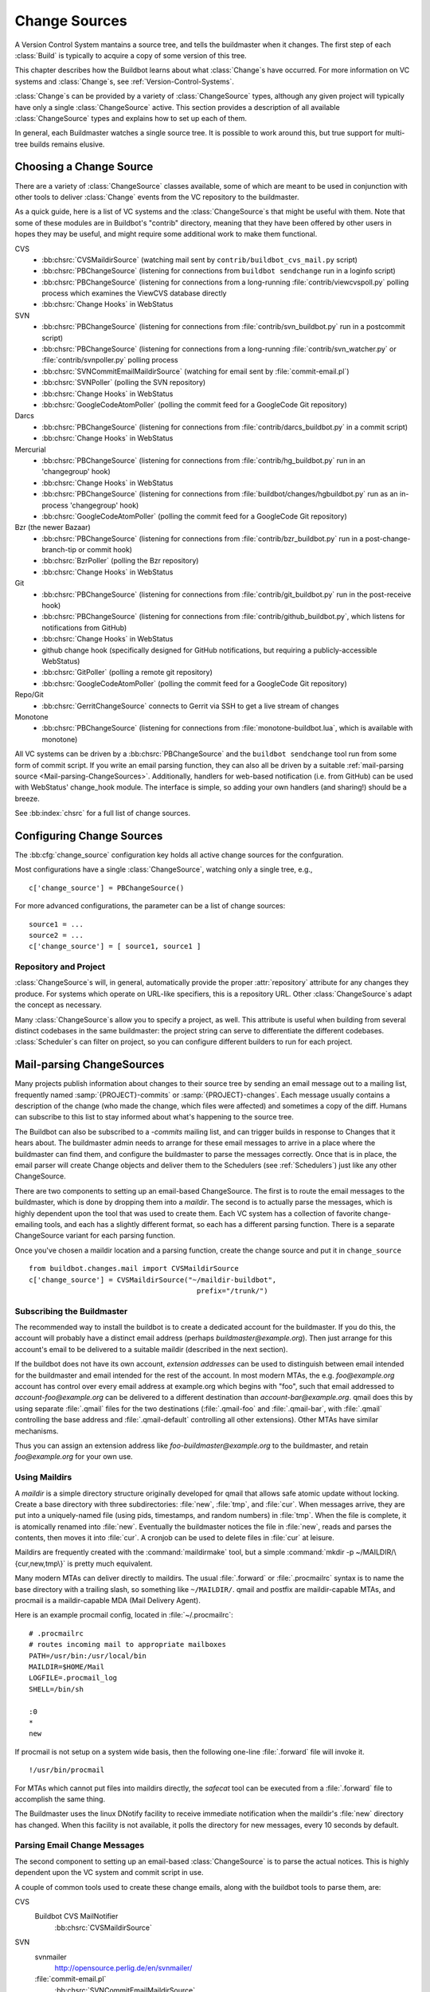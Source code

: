 .. _Change-Sources:

Change Sources
--------------

A Version Control System mantains a source tree, and tells the
buildmaster when it changes. The first step of each :class:`Build` is typically
to acquire a copy of some version of this tree.

This chapter describes how the Buildbot learns about what :class:`Change`\s have
occurred. For more information on VC systems and :class:`Change`\s, see
:ref:`Version-Control-Systems`.

:class:`Change`\s can be provided by a variety of :class:`ChangeSource` types, although any given
project will typically have only a single :class:`ChangeSource` active. This section
provides a description of all available :class:`ChangeSource` types and explains how to
set up each of them.

In general, each Buildmaster watches a single source tree.  It is possible to
work around this, but true support for multi-tree builds remains elusive.

.. _Choosing-a-Change-Source:

Choosing a Change Source
~~~~~~~~~~~~~~~~~~~~~~~~

There are a variety of :class:`ChangeSource` classes available, some of which are
meant to be used in conjunction with other tools to deliver :class:`Change`
events from the VC repository to the buildmaster.

As a quick guide, here is a list of VC systems and the :class:`ChangeSource`\s
that might be useful with them.  Note that some of these modules are in
Buildbot's "contrib" directory, meaning that they have been offered by other
users in hopes they may be useful, and might require some additional work to
make them functional.

CVS
 * :bb:chsrc:`CVSMaildirSource` (watching mail sent by ``contrib/buildbot_cvs_mail.py`` script) 
 * :bb:chsrc:`PBChangeSource` (listening for connections from ``buildbot
   sendchange`` run in a loginfo script)
 * :bb:chsrc:`PBChangeSource` (listening for connections from a long-running
   :file:`contrib/viewcvspoll.py` polling process which examines the ViewCVS
   database directly
 * :bb:chsrc:`Change Hooks` in WebStatus

SVN
 * :bb:chsrc:`PBChangeSource` (listening for connections from
   :file:`contrib/svn_buildbot.py` run in a postcommit script)
 * :bb:chsrc:`PBChangeSource` (listening for connections from a long-running
   :file:`contrib/svn_watcher.py` or :file:`contrib/svnpoller.py` polling
   process
 * :bb:chsrc:`SVNCommitEmailMaildirSource` (watching for email sent by
   :file:`commit-email.pl`)
 * :bb:chsrc:`SVNPoller` (polling the SVN repository)
 * :bb:chsrc:`Change Hooks` in WebStatus
 * :bb:chsrc:`GoogleCodeAtomPoller` (polling the
   commit feed for a GoogleCode Git repository)

Darcs
 * :bb:chsrc:`PBChangeSource` (listening for connections from
   :file:`contrib/darcs_buildbot.py` in a commit script)
 * :bb:chsrc:`Change Hooks` in WebStatus

Mercurial
 * :bb:chsrc:`PBChangeSource` (listening for connections from
   :file:`contrib/hg_buildbot.py` run in an 'changegroup' hook)
 * :bb:chsrc:`Change Hooks` in WebStatus
 * :bb:chsrc:`PBChangeSource` (listening for connections from
   :file:`buildbot/changes/hgbuildbot.py` run as an in-process 'changegroup'
   hook)
 * :bb:chsrc:`GoogleCodeAtomPoller` (polling the
   commit feed for a GoogleCode Git repository)

Bzr (the newer Bazaar)
 * :bb:chsrc:`PBChangeSource` (listening for connections from
   :file:`contrib/bzr_buildbot.py` run in a post-change-branch-tip or commit hook)
 * :bb:chsrc:`BzrPoller` (polling the Bzr repository)
 * :bb:chsrc:`Change Hooks` in WebStatus

Git
 * :bb:chsrc:`PBChangeSource` (listening for connections from
   :file:`contrib/git_buildbot.py` run in the post-receive hook)
 * :bb:chsrc:`PBChangeSource` (listening for connections from
   :file:`contrib/github_buildbot.py`, which listens for notifications
   from GitHub)
 * :bb:chsrc:`Change Hooks` in WebStatus
 * github change hook (specifically designed for GitHub notifications,
   but requiring a publicly-accessible WebStatus)
 * :bb:chsrc:`GitPoller` (polling a remote git repository)
 * :bb:chsrc:`GoogleCodeAtomPoller` (polling the
   commit feed for a GoogleCode Git repository)


Repo/Git
 * :bb:chsrc:`GerritChangeSource` connects to Gerrit
   via SSH to get a live stream of changes

Monotone
 * :bb:chsrc:`PBChangeSource` (listening for connections from
   :file:`monotone-buildbot.lua`, which is available with monotone)

All VC systems can be driven by a :bb:chsrc:`PBChangeSource` and the ``buildbot
sendchange`` tool run from some form of commit script.  If you write an email
parsing function, they can also all be driven by a suitable :ref:`mail-parsing
source <Mail-parsing-ChangeSources>`. Additionally, handlers for web-based
notification (i.e. from GitHub) can be used with WebStatus' change_hook module.
The interface is simple, so adding your own handlers (and sharing!) should be a
breeze.

See :bb:index:`chsrc` for a full list of change sources.

.. index:: Change Sources

.. bb:cfg:: change_source

Configuring Change Sources
~~~~~~~~~~~~~~~~~~~~~~~~~~

The :bb:cfg:`change_source` configuration key holds all active
change sources for the confguration.

Most configurations have a single :class:`ChangeSource`, watching only a single
tree, e.g., ::

    c['change_source'] = PBChangeSource()

For more advanced configurations, the parameter can be a list of change sources::

    source1 = ...
    source2 = ...
    c['change_source'] = [ source1, source1 ]

Repository and Project
++++++++++++++++++++++

:class:`ChangeSource`\s will, in general, automatically provide the proper :attr:`repository`
attribute for any changes they produce.  For systems which operate on URL-like
specifiers, this is a repository URL. Other :class:`ChangeSource`\s adapt the concept as
necessary.

Many :class:`ChangeSource`\s allow you to specify a project, as well.  This attribute is
useful when building from several distinct codebases in the same buildmaster:
the project string can serve to differentiate the different codebases.
:class:`Scheduler`\s can filter on project, so you can configure different builders to
run for each project.

.. _Mail-parsing-ChangeSources:

Mail-parsing ChangeSources
~~~~~~~~~~~~~~~~~~~~~~~~~~

Many projects publish information about changes to their source tree
by sending an email message out to a mailing list, frequently named
:samp:`{PROJECT}-commits` or :samp:`{PROJECT}-changes`. Each message usually contains a
description of the change (who made the change, which files were
affected) and sometimes a copy of the diff. Humans can subscribe to
this list to stay informed about what's happening to the source tree.

The Buildbot can also be subscribed to a `-commits` mailing list, and
can trigger builds in response to Changes that it hears about. The
buildmaster admin needs to arrange for these email messages to arrive
in a place where the buildmaster can find them, and configure the
buildmaster to parse the messages correctly. Once that is in place,
the email parser will create Change objects and deliver them to the
Schedulers (see :ref:`Schedulers`) just like any other ChangeSource.

There are two components to setting up an email-based ChangeSource.
The first is to route the email messages to the buildmaster, which is
done by dropping them into a `maildir`. The second is to actually
parse the messages, which is highly dependent upon the tool that was
used to create them. Each VC system has a collection of favorite
change-emailing tools, and each has a slightly different format, so
each has a different parsing function. There is a separate
ChangeSource variant for each parsing function.

Once you've chosen a maildir location and a parsing function, create
the change source and put it in ``change_source`` ::

    from buildbot.changes.mail import CVSMaildirSource
    c['change_source'] = CVSMaildirSource("~/maildir-buildbot",
                                            prefix="/trunk/")

.. _Subscribing-the-Buildmaster:

Subscribing the Buildmaster
+++++++++++++++++++++++++++

The recommended way to install the buildbot is to create a dedicated
account for the buildmaster. If you do this, the account will probably
have a distinct email address (perhaps
`buildmaster@example.org`). Then just arrange for this
account's email to be delivered to a suitable maildir (described in
the next section).

If the buildbot does not have its own account, `extension addresses`
can be used to distinguish between email intended for the buildmaster
and email intended for the rest of the account. In most modern MTAs,
the e.g. `foo@example.org` account has control over every email
address at example.org which begins with "foo", such that email
addressed to `account-foo@example.org` can be delivered to a
different destination than `account-bar@example.org`. qmail
does this by using separate :file:`.qmail` files for the two destinations
(:file:`.qmail-foo` and :file:`.qmail-bar`, with :file:`.qmail`
controlling the base address and :file:`.qmail-default` controlling all
other extensions). Other MTAs have similar mechanisms.

Thus you can assign an extension address like
`foo-buildmaster@example.org` to the buildmaster, and retain
`foo@example.org` for your own use.

.. _Using-Maildirs:

Using Maildirs
++++++++++++++

A `maildir` is a simple directory structure originally developed for
qmail that allows safe atomic update without locking. Create a base
directory with three subdirectories: :file:`new`, :file:`tmp`, and :file:`cur`.
When messages arrive, they are put into a uniquely-named file (using
pids, timestamps, and random numbers) in :file:`tmp`. When the file is
complete, it is atomically renamed into :file:`new`. Eventually the
buildmaster notices the file in :file:`new`, reads and parses the
contents, then moves it into :file:`cur`. A cronjob can be used to delete
files in :file:`cur` at leisure.

Maildirs are frequently created with the :command:`maildirmake` tool,
but a simple :command:`mkdir -p ~/MAILDIR/\{cur,new,tmp\}` is pretty much
equivalent.

Many modern MTAs can deliver directly to maildirs. The usual :file:`.forward`
or :file:`.procmailrc` syntax is to name the base directory with a trailing
slash, so something like ``~/MAILDIR/``\. qmail and postfix are
maildir-capable MTAs, and procmail is a maildir-capable MDA (Mail
Delivery Agent).

Here is an example procmail config, located in :file:`~/.procmailrc`::

    # .procmailrc
    # routes incoming mail to appropriate mailboxes
    PATH=/usr/bin:/usr/local/bin
    MAILDIR=$HOME/Mail
    LOGFILE=.procmail_log
    SHELL=/bin/sh

    :0
    *
    new

If procmail is not setup on a system wide basis, then the following one-line
:file:`.forward` file will invoke it. ::

    !/usr/bin/procmail

For MTAs which cannot put files into maildirs directly, the
`safecat` tool can be executed from a :file:`.forward` file to accomplish
the same thing.

The Buildmaster uses the linux DNotify facility to receive immediate
notification when the maildir's :file:`new` directory has changed. When
this facility is not available, it polls the directory for new
messages, every 10 seconds by default.

.. _Parsing-Email-Change-Messages:

Parsing Email Change Messages
+++++++++++++++++++++++++++++

The second component to setting up an email-based :class:`ChangeSource` is to
parse the actual notices. This is highly dependent upon the VC system
and commit script in use.

A couple of common tools used to create these change emails, along with the
buildbot tools to parse them, are:

CVS
    Buildbot CVS MailNotifier
        :bb:chsrc:`CVSMaildirSource`

SVN
    svnmailer
        http://opensource.perlig.de/en/svnmailer/

    :file:`commit-email.pl`
        :bb:chsrc:`SVNCommitEmailMaildirSource`

Bzr
    Launchpad
        :bb:chsrc:`BzrLaunchpadEmailMaildirSource`

Mercurial
    NotifyExtension
        http://www.selenic.com/mercurial/wiki/index.cgi/NotifyExtension

Git
    post-receive-email
        http://git.kernel.org/?p=git/git.git;a=blob;f=contrib/hooks/post-receive-email;hb=HEAD


The following sections describe the parsers available for each of
these tools.

Most of these parsers accept a ``prefix=`` argument, which is used
to limit the set of files that the buildmaster pays attention to. This
is most useful for systems like CVS and SVN which put multiple
projects in a single repository (or use repository names to indicate
branches). Each filename that appears in the email is tested against
the prefix: if the filename does not start with the prefix, the file
is ignored. If the filename *does* start with the prefix, that
prefix is stripped from the filename before any further processing is
done. Thus the prefix usually ends with a slash.

.. bb:chsrc:: CVSMaildirSource

.. _CVSMaildirSource:

CVSMaildirSource
++++++++++++++++

.. py:class:: buildbot.changes.mail.CVSMaildirSource

This parser works with the :file:`buildbot_cvs_maildir.py` script in the 
contrib directory. 

The script sends an email containing all the files submitted in
one directory. It is invoked by using the :file:`CVSROOT/loginfo` facility.

The Buildbot's :bb:chsrc:`CVSMaildirSource` knows how to parse these messages
and turn them into Change objects. It takes the directory name of the maildir
root.  For example::

    from buildbot.changes.mail import CVSMaildirSource
    c['change_source'] = CVSMaildirSource("/home/buildbot/Mail")

Configuration of CVS and buildbot_cvs_mail.py
#############################################

CVS must be configured to invoke the buildbot_cvs_mail.py script when files
are checked in. This is done via the CVS loginfo configuration file.

To update this, first do::

    cvs checkout CVSROOT

cd to the CVSROOT directory and edit the file loginfo, adding a line like::

    SomeModule /cvsroot/CVSROOT/buildbot_cvs_mail.py --cvsroot :ext:example.com:/cvsroot -e buildbot -P SomeModule %@{sVv@}

.. note:: For cvs version 1.12.x, the ``--path %p`` option is required.
   Version 1.11.x and 1.12.x report the directory path differently.

The above example you put the buildbot_cvs_mail.py script under /cvsroot/CVSROOT. 
It can be anywhere. Run the script with --help to see all the options.
At the very least, the 
options ``-e`` (email) and ``-P`` (project) should be specified. The line must end with ``%{sVv}``
This is expanded to the files that were modified.

Additional entries can be added to support more modules.

See :command:`buildbot_cvs_mail.py --help`` for more information on the available options.

.. bb:chsrc:: SVNCommitEmailMaildirSource

.. _SVNCommitEmailMaildirSource:

SVNCommitEmailMaildirSource
++++++++++++++++++++++++++++

.. py:class:: buildbot.changes.mail.SVNCommitEmailMaildirSource

:bb:chsrc:`SVNCommitEmailMaildirSource` parses message sent out by the
:file:`commit-email.pl` script, which is included in the Subversion
distribution.

It does not currently handle branches: all of the Change objects that
it creates will be associated with the default (i.e. trunk) branch. ::

    from buildbot.changes.mail import SVNCommitEmailMaildirSource
    c['change_source'] = SVNCommitEmailMaildirSource("~/maildir-buildbot")

.. bb:chsrc:: BzrLaunchpadEmailMaildirSource

.. _BzrLaunchpadEmailMaildirSource:
    
BzrLaunchpadEmailMaildirSource
+++++++++++++++++++++++++++++++

.. py:class:: buildbot.changes.mail.BzrLaunchpadEmailMaildirSource

:bb:chsrc:`BzrLaunchpadEmailMaildirSource` parses the mails that are sent to
addresses that subscribe to branch revision notifications for a bzr branch
hosted on Launchpad.

The branch name defaults to :samp:`lp:{Launchpad path}`. For example
``lp:~maria-captains/maria/5.1``.

If only a single branch is used, the default branch name can be changed by
setting ``defaultBranch``.

For multiple branches, pass a dictionary as the value of the ``branchMap``
option to map specific repository paths to specific branch names (see example
below). The leading ``lp:`` prefix of the path is optional.

The ``prefix`` option is not supported (it is silently ignored). Use the
``branchMap`` and ``defaultBranch`` instead to assign changes to
branches (and just do not subscribe the buildbot to branches that are not of
interest).

The revision number is obtained from the email text. The bzr revision id is
not available in the mails sent by Launchpad. However, it is possible to set
the bzr `append_revisions_only` option for public shared repositories to
avoid new pushes of merges changing the meaning of old revision numbers. ::

    from buildbot.changes.mail import BzrLaunchpadEmailMaildirSource
    bm = { 'lp:~maria-captains/maria/5.1' : '5.1', 'lp:~maria-captains/maria/6.0' : '6.0' }
    c['change_source'] = BzrLaunchpadEmailMaildirSource("~/maildir-buildbot", branchMap = bm)

.. bb:chsrc:: PBChangeSource

.. _PBChangeSource:

PBChangeSource
~~~~~~~~~~~~~~

.. py:class:: buildbot.changes.pb.PBChangeSource

:bb:chsrc:`PBChangeSource` actually listens on a TCP port for
clients to connect and push change notices *into* the
Buildmaster. This is used by the built-in ``buildbot sendchange``
notification tool, as well as several version-control hook
scripts. This change is also useful for
creating new kinds of change sources that work on a `push` model
instead of some kind of subscription scheme, for example a script
which is run out of an email :file:`.forward` file. This ChangeSource
always runs on the same TCP port as the slaves.  It shares the same
protocol, and in fact shares the same space of "usernames", so you
cannot configure a :bb:chsrc:`PBChangeSource` with the same name as a slave.

If you have a publicly accessible slave port, and are using
:bb:chsrc:`PBChangeSource`, *you must establish a secure username and password
for the change source*.  If your sendchange credentials are known (e.g., the
defaults), then your buildmaster is susceptible to injection of arbitrary
changes, which (depending on the build factories) could lead to arbitrary code
execution on buildslaves.

The :bb:chsrc:`PBChangeSource` is created with the following arguments.

`port`
    which port to listen on. If ``None`` (which is the default), it
    shares the port used for buildslave connections.

`user`
    The user account that the client program must use to connect. Defaults to
    ``change``

`passwd`
    The password for the connection - defaults to ``changepw``.  Do not use
    this default on a publicly exposed port!

`prefix`
    The prefix to be found and stripped from filenames delivered over the
    connection, defaulting to ``None``. Any filenames which do not start with
    this prefix will be removed. If all the filenames in a given Change are
    removed, the that whole Change will be dropped. This string should probably
    end with a directory separator.

    This is useful for changes coming from version control systems that
    represent branches as parent directories within the repository (like SVN
    and Perforce). Use a prefix of ``trunk/`` or
    ``project/branches/foobranch/`` to only follow one branch and to get
    correct tree-relative filenames. Without a prefix, the
    :bb:chsrc:`PBChangeSource` will probably deliver Changes with filenames
    like :file:`trunk/foo.c` instead of just :file:`foo.c`. Of course this also
    depends upon the tool sending the Changes in (like :bb:cmdline:`buildbot
    sendchange <sendchange>`) and what filenames it is delivering: that tool
    may be filtering and stripping prefixes at the sending end.

For example::

    from buildbot.changes import pb
    c['change_source'] = pb.PBChangeSource(port=9999, user='laura', passwd='fpga')

The following hooks are useful for sending changes to a :bb:chsrc:`PBChangeSource`\:

.. _Mercurial-Hook:

Mercurial Hook
++++++++++++++

Since Mercurial is written in python, the hook script can invoke
Buildbot's :meth:`sendchange` function directly, rather than having to
spawn an external process. This function delivers the same sort of
changes as :command:`buildbot sendchange` and the various hook scripts in
:file:`contrib/`, so you'll need to add a :bb:chsrc:`PBChangeSource` to your
buildmaster to receive these changes.

To set this up, first choose a Mercurial repository that represents
your central `official` source tree. This will be the same
repository that your buildslaves will eventually pull from. Install
Buildbot on the machine that hosts this repository, using the same
version of python as Mercurial is using (so that the Mercurial hook
can import code from buildbot). Then add the following to the
:file:`.hg/hgrc` file in that repository, replacing the buildmaster
hostname/portnumber as appropriate for your buildbot:

.. code-block:: ini

    [hooks]
    changegroup.buildbot = python:buildbot.changes.hgbuildbot.hook
    
    [hgbuildbot]
    master = buildmaster.example.org:9987
    # .. other hgbuildbot parameters ..

The ``master`` configuration key allows to have more than one buildmaster
specification. The buildmasters have to be separated by a whitspace
or comma (see also 'hg help config'):

.. code-block:: ini

    master = 
        buildmaster.example.org:9987
        buildmaster2.example.org:9989

.. note:: Mercurial lets you define multiple ``changegroup`` hooks by
   giving them distinct names, like ``changegroup.foo`` and
   ``changegroup.bar``, which is why we use ``changegroup.buildbot``
   in this example. There is nothing magical about the `buildbot`
   suffix in the hook name. The ``[hgbuildbot]`` section *is* special,
   however, as it is the only section that the buildbot hook pays
   attention to.) 

Also note that this runs as a ``changegroup`` hook, rather than as
an ``incoming`` hook. The ``changegroup`` hook is run with
multiple revisions at a time (say, if multiple revisions are being
pushed to this repository in a single :command:`hg push` command),
whereas the ``incoming`` hook is run with just one revision at a
time. The ``hgbuildbot.hook`` function will only work with the
``changegroup`` hook.

Changes' attribute ``properties`` has an entry ``is_merge`` which is set to
true when the change was caused by a merge.

Authentication
##############

If the buildmaster :bb:chsrc:`PBChangeSource` is configured to require
sendchange credentials then you can set these with the ``auth``
parameter. When this parameter is not set it defaults to
``change:changepw``, which are the defaults for the ``user`` and
``password`` values of a ``PBChangeSource`` which doesn't require
authentication. 

.. code-block:: ini

    [hgbuildbot]
    auth = clientname:supersecret
    # ...

You can set this parameter in either the global :file:`/etc/mercurial/hgrc`,
your personal :file:`~/.hgrc` file or the repository local :file:`.hg/hgrc`
file. But since this value is stored in plain text, you must make sure that
it can only be read by those users that need to know the authentication
credentials.

Branch Type
###########

The ``[hgbuildbot]`` section has two other parameters that you
might specify, both of which control the name of the branch that is
attached to the changes coming from this hook.

One common branch naming policy for Mercurial repositories is to use
Mercurial's built-in branches (the kind created with :command:`hg
branch` and listed with :command:`hg branches`). This feature
associates persistent names with particular  lines of descent within a
single repository. (note that the buildbot ``source.Mercurial``
checkout step does not yet support this kind of branch). To have the
commit hook deliver this sort of branch name with the Change object,
use ``branchtype = inrepo``, this is the default behavior:

.. code-block:: ini

    [hgbuildbot]
    branchtype = inrepo
    # ...

Another approach is for each branch to go into a separate repository,
and all the branches for a single project share a common parent
directory. For example, you might have :file:`/var/repos/{PROJECT}/trunk/` and
:file:`/var/repos/{PROJECT}/release`. To use this style, use the
``branchtype = dirname`` setting, which simply uses the last component
of the repository's enclosing directory as the branch name:

.. code-block:: ini

    [hgbuildbot]
    branchtype = dirname
    # ...

Finally, if you want to simply specify the branchname directly, for
all changes, use ``branch = BRANCHNAME``. This overrides
``branchtype``:

.. code-block:: ini

    [hgbuildbot]
    branch = trunk
    # ...

If you use ``branch=`` like this, you'll need to put a separate
:file:`.hgrc` in each repository. If you use ``branchtype=``, you may be
able to use the same :file:`.hgrc` for all your repositories, stored in
:file:`~/.hgrc` or :file:`/etc/mercurial/hgrc`.

Compatibility
#############

As twisted needs to hook some signals, and some web servers 
strictly forbid that, the parameter ``fork`` in the
``[hgbuildbot]`` section will instruct mercurial to fork before
sending the change request. Then as the created process will be of short
life, it is considered as safe to disable the signal restriction in
the Apache setting like that ``WSGIRestrictSignal Off``. Refer to the
documentation of your web server for other way to do the same.

Resulting Changes
#################

The ``category`` parameter sets the category for any changes generated from
the hook.  Likewise, the ``project`` parameter sets the project.

Changes' ``repository`` attributes are formed from the Mercurial repo path by
stripping ``strip`` slashes on the left, then prepending the ``baseurl``.  For
example, assume the following parameters:

.. code-block:: ini

    [hgbuildbot]
    baseurl = http://hg.myorg.com/repos/
    strip = 3
    # ...

Then a repopath of ``/var/repos/myproject/release`` would have its left 3
slashes stripped, leaving ``myproject/release``, after which the base URL would
be prepended, to create ``http://hg.myorg.com/repos/myproject/release``.

The ``hgbuildbot`` ``baseurl`` value defaults to the value of the same
parameter in the ``web`` section of the configuration.

.. note:: older versions of Buildbot created repository strings that did not
    contain an entire URL.  To continue this pattern, set the ``hgbuildbot``
    ``baseurl`` parameter to an empty string:

    .. code-block:: ini

        [hgbuildbot]
        baseurl = http://hg.myorg.com/repos/

.. _Bzr-Hook:

Bzr Hook
++++++++

Bzr is also written in Python, and the Bzr hook depends on Twisted to send the
changes.

To install, put :file:`contrib/bzr_buildbot.py` in one of your plugins
locations a bzr plugins directory (e.g.,
:file:`~/.bazaar/plugins`). Then, in one of your bazaar conf files (e.g.,
:file:`~/.bazaar/locations.conf`), set the location you want to connect with buildbot
with these keys:

  * ``buildbot_on``
    one of 'commit', 'push, or 'change'. Turns the plugin on to report changes via
    commit, changes via push, or any changes to the trunk. 'change' is
    recommended.

  * ``buildbot_server``
    (required to send to a buildbot master) the URL of the buildbot master to
    which you will connect (as of this writing, the same server and port to which
    slaves connect).

  * ``buildbot_port``
    (optional, defaults to 9989) the port of the buildbot master to which you will
    connect (as of this writing, the same server and port to which slaves connect)

  * ``buildbot_pqm``
    (optional, defaults to not pqm) Normally, the user that commits the revision
    is the user that is responsible for the change. When run in a pqm (Patch Queue
    Manager, see https://launchpad.net/pqm) environment, the user that commits is
    the Patch Queue Manager, and the user that committed the *parent* revision is
    responsible for the change. To turn on the pqm mode, set this value to any of
    (case-insensitive) "Yes", "Y", "True", or "T".

  * ``buildbot_dry_run``
    (optional, defaults to not a dry run) Normally, the post-commit hook will
    attempt to communicate with the configured buildbot server and port. If this
    parameter is included and any of (case-insensitive) "Yes", "Y", "True", or
    "T", then the hook will simply print what it would have sent, but not attempt
    to contact the buildbot master.

  * ``buildbot_send_branch_name``
    (optional, defaults to not sending the branch name) If your buildbot's bzr
    source build step uses a repourl, do *not* turn this on. If your buildbot's
    bzr build step uses a baseURL, then you may set this value to any of
    (case-insensitive) "Yes", "Y", "True", or "T" to have the buildbot master
    append the branch name to the baseURL.

.. note:: The bzr smart server (as of version 2.2.2) doesn't know how
   to resolve ``bzr://`` urls into absolute paths so any paths in
   ``locations.conf`` won't match, hence no change notifications
   will be sent to Buildbot. Setting configuration parameters globally
   or in-branch might still work. When buildbot no longer has a
   hardcoded password, it will be a configuration option here as well.

Here's a simple example that you might have in your
:file:`~/.bazaar/locations.conf`\.

.. code-block:: ini

    [chroot-*:///var/local/myrepo/mybranch]
    buildbot_on = change
    buildbot_server = localhost

.. bb:chsrc:: P4Source

.. _P4Source:
    
P4Source
~~~~~~~~

The :bb:chsrc:`P4Source` periodically polls a `Perforce <http://www.perforce.com/>`_
depot for changes. It accepts the following arguments:

``p4base``
    The base depot path to watch, without the trailing '/...'.

``p4port``
    The Perforce server to connect to (as :samp:`{host}:{port}`).

``p4user``
    The Perforce user.

``p4passwd``
    The Perforce password.

``p4bin``
    An optional string parameter. Specify the location of the perforce command
    line binary (p4).  You only need to do this if the perforce binary is not
    in the path of the buildbot user.  Defaults to `p4`.

``split_file``
    A function that maps a pathname, without the leading ``p4base``, to a
    (branch, filename) tuple. The default just returns ``(None, branchfile)``,
    which effectively disables branch support. You should supply a function
    which understands your repository structure.

``pollinterval``
    How often to poll, in seconds. Defaults to 600 (10 minutes).

``histmax``
    The maximum number of changes to inspect at a time. If more than this
    number occur since the last poll, older changes will be silently
    ignored.

``encoding``
    The character encoding of ``p4``\'s output.  This defaults to "utf8", but
    if your commit messages are in another encoding, specify that here.

Example
+++++++

This configuration uses the :envvar:`P4PORT`, :envvar:`P4USER`, and :envvar:`P4PASSWD`
specified in the buildmaster's environment. It watches a project in which the
branch name is simply the next path component, and the file is all path
components after. ::

    from buildbot.changes import p4poller
    s = p4poller.P4Source(p4base='//depot/project/',
                          split_file=lambda branchfile: branchfile.split('/',1),
                         )
    c['change_source'] = s

.. bb:chsrc:: BonsaiPoller

.. _BonsaiPoller:
    
BonsaiPoller
~~~~~~~~~~~~

The :bb:chsrc:`BonsaiPoller` periodically polls a Bonsai server. This is a
CGI script accessed through a web server that provides information
about a CVS tree, for example the Mozilla bonsai server at
http://bonsai.mozilla.org. Bonsai servers are usable by both
humans and machines. In this case, the buildbot's change source forms
a query which asks about any files in the specified branch which have
changed since the last query.


:bb:chsrc:`BonsaiPoller` accepts the following arguments:

``bonsaiURL``
    The base URL of the Bonsai server, e.g., ``http://bonsai.mozilla.org``

``module``
    The module to look for changes in. Commonly this is ``all``.

``branch``
    The branch to look for changes in.  This will appear in the
    ``branch`` field of the resulting change objects.

``tree``
    The tree to look for changes in.  Commonly this is ``all``.

``cvsroot``
    The CVS root of the repository.  Usually this is ``/cvsroot``.

``pollInterval``
    The time (in seconds) between queries for changes.

``project``
    The project name to attach to all change objects produced by this
    change source.

.. bb:chsrc:: SVNPoller

.. _SVNPoller:

SVNPoller
~~~~~~~~~

.. py:class:: buildbot.changes.svnpoller.SVNPoller

The :bb:chsrc:`SVNPoller` is a ChangeSource which periodically polls a
`Subversion <http://subversion.tigris.org/>`_ repository for new revisions, by
running the ``svn log`` command in a subshell. It can watch a single branch or
multiple branches.

:bb:chsrc:`SVNPoller` accepts the following arguments:

``svnurl``
    The base URL path to watch, like
    ``svn://svn.twistedmatrix.com/svn/Twisted/trunk``, or
    ``http://divmod.org/svn/Divmo/``, or even
    ``file:///home/svn/Repository/ProjectA/branches/1.5/``. This must
    include the access scheme, the location of the repository (both the
    hostname for remote ones, and any additional directory names necessary
    to get to the repository), and the sub-path within the repository's
    virtual filesystem for the project and branch of interest.
    
    The :bb:chsrc:`SVNPoller` will only pay attention to files inside the
    subdirectory specified by the complete svnurl.

``split_file``
    A function to convert pathnames into ``(branch, relative_pathname)``
    tuples. Use this to explain your repository's branch-naming policy to
    :bb:chsrc:`SVNPoller`. This function must accept a single string (the
    pathname relative to the repository) and return a two-entry tuple. There
    are a few utility functions in :mod:`buildbot.changes.svnpoller` that can
    be used as a :meth:`split_file` function; see below for details.

    The default value always returns ``(None, path)``, which indicates that
    all files are on the trunk.

    Subclasses of :bb:chsrc:`SVNPoller` can override the :meth:`split_file`
    method instead of using the ``split_file=`` argument.

``project``
    Set the name of the project to be used for the :bb:chsrc:`SVNPoller`.  This
    will then be set in any changes generated by the :bb:chsrc:`SVNPoller`, and
    can be used in a :ref:`Change Filter <Change-Filters>` for triggering
    particular builders.

``svnuser``
    An optional string parameter. If set, the :option:`--user` argument will
    be added to all :command:`svn` commands. Use this if you have to
    authenticate to the svn server before you can do :command:`svn info` or
    :command:`svn log` commands.

``svnpasswd``
    Like ``svnuser``, this will cause a :option:`--password` argument to
    be passed to all :command:`svn` commands.

``pollinterval``
    How often to poll, in seconds. Defaults to 600 (checking once every 10
    minutes). Lower this if you want the buildbot to notice changes
    faster, raise it if you want to reduce the network and CPU load on
    your svn server. Please be considerate of public SVN repositories by
    using a large interval when polling them.

``histmax``
    The maximum number of changes to inspect at a time. Every ``pollinterval``
    seconds, the :bb:chsrc:`SVNPoller` asks for the last ``histmax`` changes and
    looks through them for any revisions it does not already know about. If
    more than ``histmax`` revisions have been committed since the last poll,
    older changes will be silently ignored. Larger values of ``histmax`` will
    cause more time and memory to be consumed on each poll attempt.
    ``histmax`` defaults to 100.

``svnbin``
    This controls the :command:`svn` executable to use. If subversion is
    installed in a weird place on your system (outside of the
    buildmaster's :envvar:`PATH`), use this to tell :bb:chsrc:`SVNPoller` where
    to find it. The default value of `svn` will almost always be
    sufficient.

``revlinktmpl``
    This parameter is deprecated in favour of specifying a global revlink option.
    This parameter allows a link to be provided for each revision (for example,
    to websvn or viewvc).  These links appear anywhere changes are shown, such
    as on build or change pages.  The proper form for this parameter is an URL
    with the portion that will substitute for a revision number replaced by
    ''%s''.  For example, ``'http://myserver/websvn/revision.php?rev=%s'``
    could be used to cause revision links to be created to a websvn repository
    viewer.

``cachepath``
    If specified, this is a pathname of a cache file that :bb:chsrc:`SVNPoller`
    will use to store its state between restarts of the master.

``extra_args``
    If specified, the extra arguments will be added to the svn command args.
    
Several split file functions are available for common SVN repository layouts.
For a poller that is only monitoring trunk, the default split file function
is available explicitly as ``split_file_alwaystrunk``::

    from buildbot.changes.svnpoller import SVNPoller
    from buildbot.changes.svnpoller import split_file_alwaystrunk
    c['change_source'] = SVNPoller(
        svnurl="svn://svn.twistedmatrix.com/svn/Twisted/trunk",
        split_file=split_file_alwaystrunk)


For repositories with the ``{PROJECT}/trunk`` and
``{PROJECT}/branches/{BRANCH}`` layout, ``split_file_branches`` will do the
job::

    from buildbot.changes.svnpoller import SVNPoller
    from buildbot.changes.svnpoller import split_file_branches
    c['change_source'] = SVNPoller(
        svnurl="https://amanda.svn.sourceforge.net/svnroot/amanda/amanda",
        split_file=split_file_branches)

The :bb:chsrc:`SVNPoller` is highly adaptable to various Subversion layouts.
See :ref:`Customizing-SVNPoller` for details and some common scenarios.

.. bb:chsrc:: BzrPoller

.. _Bzr-Poller:
        
Bzr Poller
~~~~~~~~~~

If you cannot insert a Bzr hook in the server, you can use the Bzr Poller. To
use, put :file:`contrib/bzr_buildbot.py` somewhere that your buildbot
configuration can import it. Even putting it in the same directory as the :file:`master.cfg`
should work. Install the poller in the buildbot configuration as with any
other change source. Minimally, provide a URL that you want to poll (``bzr://``,
``bzr+ssh://``, or ``lp:``), making sure the buildbot user has necessary
privileges. ::

    # bzr_buildbot.py in the same directory as master.cfg
    from bzr_buildbot import BzrPoller
    c['change_source'] = BzrPoller(
        url='bzr://hostname/my_project',
        poll_interval=300)

The ``BzrPoller`` parameters are:

``url``
    The URL to poll.

``poll_interval``
    The number of seconds to wait between polls.  Defaults to 10 minutes.

``branch_name``
    Any value to be used as the branch name. Defaults to None, or specify a
    string, or specify the constants from :file:`bzr_buildbot.py`
    ``SHORT`` or ``FULL`` to
    get the short branch name or full branch address.

``blame_merge_author``
    normally, the user that commits the revision is the user that is responsible
    for the change. When run in a pqm (Patch Queue Manager, see
    https://launchpad.net/pqm) environment, the user that commits is the Patch
    Queue Manager, and the user that committed the merged, *parent* revision is
    responsible for the change. set this value to ``True`` if this is pointed against
    a PQM-managed branch.

.. bb:chsrc:: GitPoller

.. _GitPoller:
    
GitPoller
~~~~~~~~~

If you cannot take advantage of post-receive hooks as provided by
:file:`contrib/git_buildbot.py` for example, then you can use the :bb:chsrc:`GitPoller`.

The :bb:chsrc:`GitPoller` periodically fetches from a remote git repository and processes any changes.
It requires its own working directory for operation.
The default should be adequate, but it can be overridden via the ``workdir`` property.

.. note:: There can only be a single `GitPoller` pointed at any given repository.

The :bb:chsrc:`GitPoller` requires git-1.7 and later.  It accepts the following
arguments:

``repourl``
    the git-url that describes the remote repository, e.g.
    ``git@example.com:foobaz/myrepo.git``
    (see the :command:`git fetch` help for more info on git-url formats)

``branches``
    a list of the branches to fetch, will default to ``['master']``

``branch``
    accepts a single branch name to fetch.
    Exists for backwards compatability with old configurations.

``pollinterval``
    interval in seconds between polls, default is 10 minutes

``gitbin``
    path to the git binary, defaults to just ``'git'``

``category``
    Set the category to be used for the changes produced by the
    :bb:chsrc:`GitPoller`. This will then be set in any changes generated
    by the :bb:chsrc:`GitPoller`, and can be used in a Change Filter for
    triggering particular builders.

``project``
    Set the name of the project to be used for the
    :bb:chsrc:`GitPoller`. This will then be set in any changes generated
    by the ``GitPoller``, and can be used in a Change Filter for
    triggering particular builders.

``usetimestamps``
    parse each revision's commit timestamp (default is ``True``),
    or ignore it in favor of the current time (so recently processed
    commits appear together in the waterfall page) 

``encoding``
    Set encoding will be used to parse author's name and commit
    message. Default encoding is ``'utf-8'``. This will not be
    applied to file names since git will translate non-ascii file
    names to unreadable escape sequences.

``workdir``
    the directory where the poller should keep its local repository.
    The default is :samp:`gitpoller_work`.
    If this is a relative path, it will be interpreted relative to the master's basedir.
    Multiple git pollers can share the same directory.

An configuration for the git poller might look like this::

    from buildbot.changes.gitpoller import GitPoller
    c['change_source'] = GitPoller('git@example.com:foobaz/myrepo.git',
                                   branches=['master', 'great_new_feature'])

.. bb:chsrc:: GerritChangeSource

.. _GerritChangeSource:

GerritChangeSource
~~~~~~~~~~~~~~~~~~

.. py:class:: buildbot.changes.gerritchangesource.GerritChangeSource

The :bb:chsrc:`GerritChangeSource` class connects to a Gerrit server by its SSH
interface and uses its event source mechanism,
`gerrit stream-events <http://gerrit.googlecode.com/svn/documentation/2.1.6/cmd-stream-events.html>`_.

This class adds a change to the buildbot system for each of the following events:

``patchset-created``
    A change is proposed for review. Automatic checks like
    :file:`checkpatch.pl` can be automatically triggered. Beware of
    what kind of automatic task you trigger. At this point, no trusted
    human has reviewed the code, and a patch could be specially
    crafted by an attacker to compromise your buildslaves. 

``ref-updated``
    A change has been merged into the repository. Typically, this kind
    of event can lead to a complete rebuild of the project, and upload
    binaries to an incremental build results server.

This class will populate the property list of the triggered build with the info
received from Gerrit server in JSON format.

.. index:: Properties; from GerritChangeSource

In case of ``patchset-created`` event, these properties will be:

``event.change.branch``
    Branch of the Change
``event.change.id``
    Change's ID in the Gerrit system (the ChangeId: in commit comments)
``event.change.number``
    Change's number in Gerrit system
``event.change.owner.email``
    Change's owner email (owner is first uploader)
``event.change.owner.name``
    Change's owner name
``event.change.project``
    Project of the Change
``event.change.subject``
    Change's subject
``event.change.url``
    URL of the Change in the Gerrit's web interface
``event.patchSet.number``
    Patchset's version number
``event.patchSet.ref``
    Patchset's Gerrit "virtual branch"
``event.patchSet.revision``
    Patchset's Git commit ID
``event.patchSet.uploader.email``
    Patchset uploader's email (owner is first uploader)
``event.patchSet.uploader.name``
    Patchset uploader's name (owner is first uploader)
``event.type``
    Event type (``patchset-created``)
``event.uploader.email``
    Patchset uploader's email
``event.uploader.name``
    Patchset uploader's name

In case of ``ref-updated`` event, these properties will be:

``event.refUpdate.newRev``
    New Git commit ID (after merger)
``event.refUpdate.oldRev``
    Previous Git commit ID (before merger)
``event.refUpdate.project``
    Project that was updated
``event.refUpdate.refName``
    Branch that was updated
``event.submitter.email``
    Submitter's email (merger responsible)
``event.submitter.name``
    Submitter's name (merger responsible)
``event.type``
    Event type (``ref-updated``)
``event.submitter.email``
    Submitter's email (merger responsible)
``event.submitter.name``
    Submitter's name (merger responsible)

A configuration for this source might look like::

    from buildbot.changes.gerritchangesource import GerritChangeSource
    c['change_source'] = GerritChangeSource(gerrit_server, gerrit_user)

see :file:`master/docs/examples/repo_gerrit.cfg` in the Buildbot distribution
for a full example setup of :bb:chsrc:`GerritChangeSource`.

.. bb:chsrc:: Change Hooks

.. _Change-Hooks-HTTP-Notifications:

Change Hooks (HTTP Notifications)
~~~~~~~~~~~~~~~~~~~~~~~~~~~~~~~~~

Buildbot already provides a web frontend, and that frontend can easily be used
to receive HTTP push notifications of commits from services like GitHub or
GoogleCode. See :ref:`Change-Hooks` for more information.

.. bb:chsrc:: GoogleCodeAtomPoller

.. _GoogleCodeAtomPoller:

GoogleCodeAtomPoller
~~~~~~~~~~~~~~~~~~~~

The :bb:chsrc:`GoogleCodeAtomPoller` periodically polls a Google Code Project's
commit feed for changes. Works on SVN, Git, and Mercurial repositories. Branches
are not understood (yet). It accepts the following arguments:

``feedurl``
    The commit Atom feed URL of the GoogleCode repository (MANDATORY)

``pollinterval`` 
    Polling frequency for the feed (in seconds). Default is 1 hour (OPTIONAL)

As an example, to poll the Ostinato project's commit feed every 3 hours, the
configuration would look like this::

    from googlecode_atom import GoogleCodeAtomPoller
    c['change_source'] = GoogleCodeAtomPoller(
        feedurl="http://code.google.com/feeds/p/ostinato/hgchanges/basic",
        pollinterval=10800) 

(note that you will need to download ``googlecode_atom.py`` from the Buildbot
source and install it somewhere on your PYTHONPATH first)
